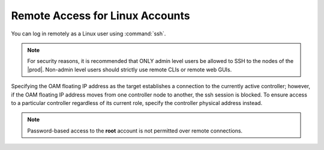 
.. tfe1552681897084
.. _remote-access-for-linux-accounts:

================================
Remote Access for Linux Accounts
================================

You can log in remotely as a Linux user using :command:`ssh`.

.. note::
    For security reasons, it is recommended that ONLY admin level users be
    allowed to SSH to the nodes of the |prod|. Non-admin level users should
    strictly use remote CLIs or remote web GUIs.

Specifying the OAM floating IP address as the target establishes a
connection to the currently active controller; however, if the OAM floating
IP address moves from one controller node to another, the ssh session is
blocked. To ensure access to a particular controller regardless of its
current role, specify the controller physical address instead.

.. note::
    Password-based access to the **root** account is not permitted over
    remote connections.

